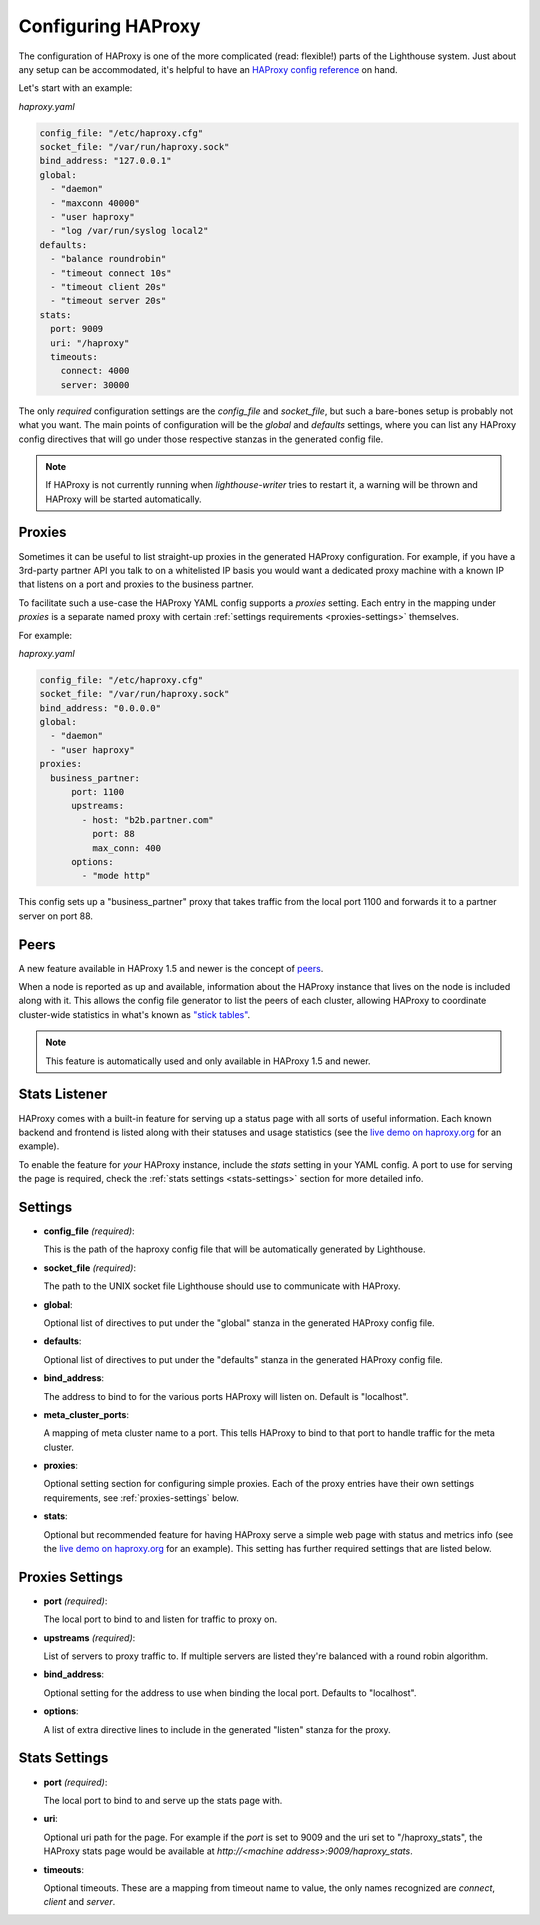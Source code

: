 Configuring HAProxy
====================

The configuration of HAProxy is one of the more complicated (read: flexible!)
parts of the Lighthouse system.  Just about any setup can be accommodated, it's
helpful to have an `HAProxy config reference`_ on hand.

Let's start with an example:

`haproxy.yaml`

.. code-block:: yaml

    config_file: "/etc/haproxy.cfg"
    socket_file: "/var/run/haproxy.sock"
    bind_address: "127.0.0.1"
    global:
      - "daemon"
      - "maxconn 40000"
      - "user haproxy"
      - "log /var/run/syslog local2"
    defaults:
      - "balance roundrobin"
      - "timeout connect 10s"
      - "timeout client 20s"
      - "timeout server 20s"
    stats:
      port: 9009
      uri: "/haproxy"
      timeouts:
        connect: 4000
        server: 30000

The only *required* configuration settings are the `config_file` and
`socket_file`, but such a bare-bones setup is probably not what you want.  The
main points of configuration will be the `global` and `defaults` settings, where
you can list any HAProxy config directives that will go under those respective
stanzas in the generated config file.


.. note::

   If HAProxy is not currently running when `lighthouse-writer` tries to restart
   it, a warning will be thrown and HAProxy will be started automatically.


Proxies
~~~~~~~~

Sometimes it can be useful to list straight-up proxies in the generated HAProxy
configuration.  For example, if you have a 3rd-party partner API you talk to on
a whitelisted IP basis you would want a dedicated proxy machine with a known
IP that listens on a port and proxies to the business partner.

To facilitate such a use-case the HAProxy YAML config supports a `proxies`
setting.  Each entry in the mapping under `proxies` is a separate named proxy
with certain :ref:`settings requirements <proxies-settings>` themselves.

For example:

`haproxy.yaml`

.. code-block:: yaml

    config_file: "/etc/haproxy.cfg"
    socket_file: "/var/run/haproxy.sock"
    bind_address: "0.0.0.0"
    global:
      - "daemon"
      - "user haproxy"
    proxies:
      business_partner:
          port: 1100
          upstreams:
            - host: "b2b.partner.com"
              port: 88
              max_conn: 400
          options:
            - "mode http"

This config sets up a "business_partner" proxy that takes traffic from the
local port 1100 and forwards it to a partner server on port 88.


Peers
~~~~~~

A new feature available in HAProxy 1.5 and newer is the concept of peers_.

When a node is reported as up and available, information about the HAProxy
instance that lives on the node is included along with it.  This allows the
config file generator to list the peers of each cluster, allowing HAProxy to
coordinate cluster-wide statistics in what's known as `"stick tables"`_.

.. note::

   This feature is automatically used and only available in HAProxy 1.5 and
   newer.


Stats Listener
~~~~~~~~~~~~~~

HAProxy comes with a built-in feature for serving up a status page with all
sorts of useful information.  Each known backend and frontend is listed along
with their statuses and usage statistics (see the `live demo on haproxy.org`_
for an example).

To enable the feature for *your* HAProxy instance, include the `stats` setting
in your YAML config.  A port to use for serving the page is required, check the
:ref:`stats settings <stats-settings>` section for more detailed info.


Settings
~~~~~~~~

* **config_file** *(required)*:

  This is the path of the haproxy config file that will be automatically
  generated by Lighthouse.

* **socket_file** *(required)*:

  The path to the UNIX socket file Lighthouse should use to communicate with
  HAProxy.

* **global**:

  Optional list of directives to put under the "global" stanza in the generated
  HAProxy config file.

* **defaults**:

  Optional list of directives to put under the "defaults" stanza in the generated
  HAProxy config file.

* **bind_address**:

  The address to bind to for the various ports HAProxy will listen on.  Default
  is "localhost".

* **meta_cluster_ports**:

  A mapping of meta cluster name to a port.  This tells HAProxy to bind to that
  port to handle traffic for the meta cluster.

* **proxies**:

  Optional setting section for configuring simple proxies.  Each of the proxy
  entries have their own settings requirements, see :ref:`proxies-settings`
  below.

* **stats**:

  Optional but recommended feature for having HAProxy serve a simple web page
  with status and metrics info (see the `live demo on haproxy.org`_ for an
  example).  This setting has further required settings that are listed below.


.. _proxies-settings:

Proxies Settings
~~~~~~~~~~~~~~~~

* **port** *(required)*:

  The local port to bind to and listen for traffic to proxy on.

* **upstreams** *(required)*:

  List of servers to proxy traffic to.  If multiple servers are listed they're
  balanced with a round robin algorithm.

* **bind_address**:

  Optional setting for the address to use when binding the local port.  Defaults
  to "localhost".

* **options**:

  A list of extra directive lines to include in the generated "listen" stanza
  for the proxy.


.. _stats-settings:

Stats Settings
~~~~~~~~~~~~~~~~

* **port** *(required)*:

  The local port to bind to and serve up the stats page with.

* **uri**:

  Optional uri path for the page.  For example if the `port` is set to 9009
  and the uri set to "/haproxy_stats", the HAProxy stats page would be available
  at `http://<machine address>:9009/haproxy_stats`.

* **timeouts**:

  Optional timeouts.  These are a mapping from timeout name to value, the
  only names recognized are `connect`, `client` and `server`.


.. _`HAProxy config reference`: http://cbonte.github.io/haproxy-dconv/
.. _`live demo on haproxy.org`: http://demo.haproxy.org
.. _`"stick tables"`: http://cbonte.github.io/haproxy-dconv/configuration-1.5.html#stick-table
.. _peers: https://cbonte.github.io/haproxy-dconv/configuration-1.5.html#3.5
